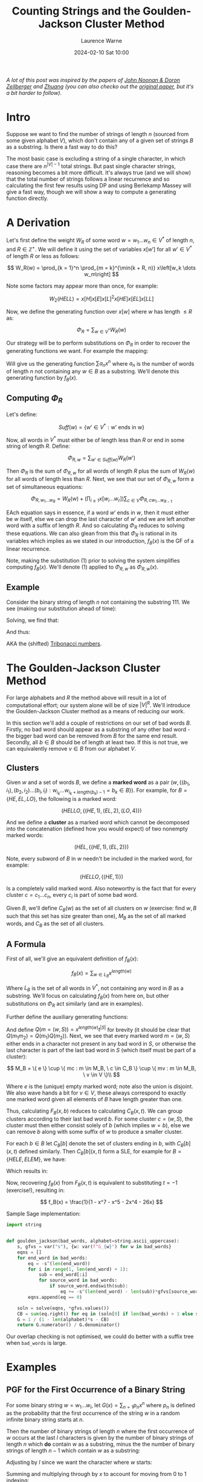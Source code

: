 #+TITLE: Counting Strings and the Goulden-Jackson Cluster Method
#+LAYOUT: post
#+DESCRIPTION: Counting Strings and the Goulden-Jackson Cluster Method
#+CATEGORIES: maths combinatorics
#+bibliography: goulden-jackson.bib
#+AUTHOR: Laurence Warne
#+DATE: 2024-02-10 Sat 10:00

/A lot of this post was inspired by the papers of [[https://sites.math.rutgers.edu/~zeilberg/mamarim/mamarimPDF/gj.pdf][John Noonan & Doron Zeilberger]] and [[https://arxiv.org/pdf/1508.02793.pdf][Zhuang]] (you can also checko out the [[https://uwaterloo.ca/math/sites/default/files/uploads/documents/gjjlms1979.pdf][original paper]], but it's a bit harder to follow)/.

* Intro

Suppose we want to find the number of strings of length \( n \) (sourced from some given alphabet \( V \)), which don't contain any of a given set of strings \( B \) as a substring.  Is there a fast way to do this?

The most basic case is excluding a string of a single character, in which case there are \( n^{\left|V\right| - 1} \) total strings.  But past single character strings, reasoning becomes a bit more difficult.  It's always true (and we will show) that the total number of strings follows a linear recurrence and so calculating the first few results using DP and using Berlekamp Massey will give a fast way, though we will show a way to compute a generating function directly.

* A Derivation

Let's first define the weight \( W_R \) of some word \( w = w_1 \dots w_n  \in V^* \) of length \( n \), and \( R \in \mathbb{Z}^+  \).  We will define it using the set of variables \( x\left[w'\right] \) for all \( w' \in V^* \) of length \( R \) or less as follows:

\[
W_R(w) = \prod_{k = 1}^n \prod_{m = k}^{\min(k + R, n)} x\left[w_k \dots w_m\right]
\]

Note some factors may appear more than once, for example:

\[
W_2(HELL) = x\left[H\right]x\left[E\right]x\left[L\right]^2x\left[HE\right]x\left[EL\right]x\left[LL\right]
\]

Now, we define the generating function over \( x[w] \) where \( w \) has length \( \le R \) as:

\[
\Phi_R = \sum_{w \in V^*} W_R(w)
\]

Our strategy will be to perform substitutions on \( \Phi_R \) in order to recover the generating functions we want.  For example the mapping:

\begin{equation}
x[w] \mapsto \left\{
    \begin{array}{ll}
        0, & \text{if } w \in B \text{, e.g. w is a string we want to exclude}\\
        x, & \text{if } w \text{ is a single character string}\\
        1, & \text{otherwise}
    \end{array}\right.
\end{equation}

Will give us the generating function \( \sum a_n x^n \) where \( a_n \) is the number of words of length \( n \) not containing any \( w \in B \) as a substring.  We'll denote this generating function by \( f_B(x) \).

** Computing \( \Phi_R \)

Let's define:

\[
Suff(w) = \{ w' \in V^* : \text{w' ends in w} \}
\]

Now, all words in \( V^* \) must either be of length less than \( R \) or end in some string of length \( R \).  Define:

\[
\Phi_{R, w} = \sum_{w' \in Suff(w)} W_R(w')
\]

Then \( \Phi_R \) is the sum of \( \Phi_{R, w} \) for all words of length \( R \) plus the sum of \( W_R(w) \) for all words of length less than \( R \).  Next, we see that our set of \( \Phi_{R, w} \) form a set of simultaneous equations:

\[
 \Phi_{R, w_1 \dots w_R} = W_R(w) + \left(\prod_{i \ge 1} x\left[w_i \dots w_r \right] \right) \sum_{c \in V} \Phi_{R, cw_1 \dots w_{R - 1}}
\]

EAch equation says in essence, if a word \( w' \) ends in \( w \), then it must either be \( w \) itself, else we can drop the last character of \( w' \) and we are left another word with a suffix of length \( R \).  And so calculating \( \Phi_R \) reduces to solving these equations.  We can also glean from this that \( \Phi_R \) is rational in its variables which implies as we stated in our introduction, \( f_B(x) \) is the GF of a linear recurrence.

Note, making the substitution (1) prior to solving the system simplifies computing \( f_B(x) \).  We'll denote (1) applied to \( \Phi_{R, w} \) as \( \Phi_{R, w}(x) \).

** Example

Consider the binary string of length \( n \) not containing the substring \( 111 \).  We see (making our substitution ahead of time):

\begin{align*}
\Phi_{3, 000}(x) &= x^3 + x \left(\Phi_{3, 100}(x) + \Phi_{3, 000}(x) \right)\\
\Phi_{3, 001}(x) &= x^3 + x \left(\Phi_{3, 100}(x) + \Phi_{3, 000}(x) \right)\\
\Phi_{3, 010}(x) &= x^3 + x \left(\Phi_{3, 101}(x) + \Phi_{3, 001}(x) \right)\\
\Phi_{3, 011}(x) &= x^3 + x \left(\Phi_{3, 101}(x) + \Phi_{3, 001}(x) \right)\\
\Phi_{3, 100}(x) &= x^3 + x \left(\Phi_{3, 110}(x) + \Phi_{3, 010}(x) \right)\\
\Phi_{3, 101}(x) &= x^3 + x \left(\Phi_{3, 110}(x) + \Phi_{3, 010}(x) \right)\\
\Phi_{3, 110}(x) &= x^3 + x \left(\Phi_{3, 111}(x) + \Phi_{3, 011}(x) \right)\\
\Phi_{3, 111}(x) &= x \left(\Phi_{3, 111}(x) + \Phi_{3, 011}(x) \right)\\
\end{align*}

Solving, we find that:

\begin{align*}
\Phi_{3, 000}(x) &= \Phi_{3, 001}(x) = \Phi_{3, 010}(x) = \Phi_{3, 011}(x) = -\frac{x^5 + x^4 + x^3}{x^3 + x^2 + x - 1}\\
\Phi_{3, 100}(x) &= \Phi_{3, 101}(x) = \Phi_{3, 110}(x) = -\frac{x^4 + x^3}{x^3 + x^2 + x - 1}\\
\Phi_{3, 111}(x) &= 0
\end{align*}

And thus:

\begin{align*}
f_{\{111\}}(x) &= 1 + 2x + 4x^2 + \frac{4x^5 + 6x^4 + 7x^3}{1 - x^3 - x^2 - x}\\
     &= \frac{x^2 + x + 1}{1 - x^3 - x^2 - x}\\
\end{align*}

AKA the (shifted) [[https://oeis.org/A000073][Tribonacci numbers]].

* The Goulden-Jackson Cluster Method

For large alphabets and \( R \) the method above will result in a lot of computational effort; our system alone will be of size \( \left|V\right|^R \).  We'll introduce the Goulden-Jackson Cluster method as a means of reducing our work.

In this section we'll add a couple of restrictions on our set of bad words \( B \).  Firstly, no bad word should appear as a substring of any other bad word - the bigger bad word can be removed from \( B \) for the same end result.  Secondly, all \( b \in B \) should be of length at least two.  If this is not true, we can equivalently remove \( v \in B \) from our alphabet \( V \).

** Clusters
Given \( w \) and a set of words \( B \), we define a *marked word* as a pair \( (w, \{ (b_1, i_1), (b_2, i_2) \dots (b_l, i_l) : w_{i_k} \dots w_{i_k + length(b_k) - 1} = b_k \in B \}) \).  For example, for \( B = \{HE, EL, LO \} \), the following is a marked word:

\[
(HELLO, \{ (HE, 1), (EL, 2), (LO, 4) \})
\]

And we define a *cluster* as a marked word which cannot be decomposed into the concatenation (defined how you would expect) of two nonempty marked words:

\[
(HEL, \{ (HE, 1), (EL, 2) \})
\]

Note, every subword of \( B \) in \( w \) needn't be included in the marked word, for example:

\[
(HELLO, \{ (HE, 1) \})
\]

Is a completely valid marked word.  Also noteworthy is the fact that for every cluster \( c = c_1 \dots c_n \), every \( c_i \) is part of some bad word.

Given \( B \), we'll define \( C_B(w) \) as the set of all clusters on \( w \) (exercise: find \( w, B \) such that this set has size greater than one), \( M_B \) as the set of all marked words, and \( C_B \) as the set of all clusters.

** A Formula

First of all, we'll give an equivalent definition of \( f_B(x) \):

\[
f_B(x) = \sum_{w \in L_B} x^{length(w)}
\]

Where \( L_B \) is the set of all words in \( V^* \), not containing any word in \( B \) as a substring.  We'll focus on calculating \( f_B(x) \) from here on, but other substitutions on \( \Phi_R \) act similarly (and are in examples).

Further define the auxiliary generating functions:

\begin{align*}
F_B(x, t) &= \sum_{(w, S) = m \in M_B} x^{length(w)} t^{\left|S\right|}\\
C_B(x, t) &= \sum_{(w, S) = c \in C_B} x^{length(w)} t^{\left|S\right|}
\end{align*}

And define \( Q(m = (w, S)) = x^{length(w)}t^{\left|S\right|} \) for brevity (it should be clear that \( Q(m_1m_2) = Q(m_1)Q(m_2) \)).  Next, we see that every marked word \( m = (w, S) \) either ends in a character not present in any bad word in \( S \), or otherwise the last character is part of the last bad word in \( S \) (which itself must be part of a cluster):

\[
 M_B = \{ e \} \cup \{ mc : m \in M_B, \ c \in C_B \} \cup \{ mv : m \in M_B, \ v \in V \}\\
\]
 \begin{align*}
\Rightarrow F_B(x, t) &= 1 + \sum_{m \in M_B} \sum_{c \in C_B} Q(mc) + \sum_{m \in M_B} \sum_{v \in V} Q(mv)\\
                      &= 1 + \sum_{m \in M_B} \sum_{c \in C_B} Q(m)Q(c) + \sum_{m \in M_B} \sum_{v \in V} Q(m)Q(v)\\
                      &= 1 + F_B(x, t)C_B(x, t) + \left|V\right|x \left(F_B(x, t)\right)\\
                      &= \frac{1}{1 - \left|V\right|x - C_B(x, t)}
 \end{align*}

 Where \( e \) is the (unique) empty marked word; note also the union is disjoint.  We also wave hands a bit for \( v \in V \), these always correspond to exactly one marked word given all elements of \( B \) have length greater than one.

 Thus, calculating \( F_B(x, b) \) reduces to calculating \( C_B(x, t) \).  We can group clusters according to their last bad word \( b \).  For some cluster \( c = (w, S) \), the cluster must then either consist solely of \( b \) (which implies \( w = b \)), else we can remove \( b \) along with some suffix of \( w \) to produce a smaller cluster.

 For each \( b \in B \) let \( C_B[b] \) denote the set of clusters ending in \( b \), with \( C_B[b](x, t) \) defined similarly.  Then \( C_B[b](x, t) \) form a SLE, for example for \( B = \{HELE, ELEM\} \), we have:

\begin{align*}
C_B[ELEM](x, t) &= C_B[HELE](x, t)xt + C_B[HELE](x, t)x^3t + x^4t\\
C_B[HELE](x, t) &= x^4t
\end{align*}

Which results in:

\begin{align*}
C_B(x, t) &= x^4t + x^4t(xt + x^3t + 1)\\
F_B(x, t) &= \frac{1}{(1 - 26x) - (x^4t + x^4t(xt + x^3t + 1))}
\end{align*}

Now, recovering \( f_B(x) \) from \( F_B(x, t) \) is equivalent to substituting \( t = -1 \) (exercise!), resulting in:

\[
f_B(x) = \frac{1}{1 - x^7 - x^5 - 2x^4 - 26x}
\]

Sample Sage implementation:

#+begin_src python
import string


def goulden_jackson(bad_words, alphabet=string.ascii_uppercase):
    s, gfvs = var("s"), {w: var(f"G_{w}") for w in bad_words}
    eqns = []
    for end_word in bad_words:
        eq = -s^(len(end_word))
        for i in range(1, len(end_word) + 1):
            sub = end_word[:i]
            for source_word in bad_words:
                if source_word.endswith(sub):
                    eq += -s^(len(end_word) - len(sub))*gfvs[source_word]
        eqns.append(eq == 0)

    soln = solve(eqns, *gfvs.values())
    CB = sum(eq.right() for eq in (soln[0] if len(bad_words) > 1 else soln))
    G = 1 / (1 - len(alphabet)*s - CB)
    return G.numerator() / G.denominator()
#+end_src

Our overlap checking is not optimised, we could do better with a suffix tree when ~bad_words~ is large.

* Examples

** PGF for the First Occurrence of a Binary String

For some binary string \( w = w_1 \dots w_l \), let \( G(x) = \sum_{n = 1} p_n x^n \) where \( p_n \) is defined as the probability that the first occurrence of the string \( w \) in a random infinite binary string starts at \( n \).

Then the number of binary strings of length \( n \) where the first occurrence of \( w \) occurs at the last \( l \) characters is given by the number of binary strings of length \( n \) which *do* contain \( w \) as a substring, minus the the number of binary strings of length \( n - 1 \) which contain \( w \) as a substring:

\begin{align*}
(2^n - \left[x^n\right]f_{\{w\}}(x)) - (2^{n - 1} - \left[x^{n - 1}\right]f_{\{w\}}(x))
\end{align*}

Adjusting by \( l \) since we want the character where \( w \) starts:

\begin{align*}
p_n = \frac{(2^{n + l} - \left[x^{n + l}\right]f_{\{w\}}(x)) - (2^{n + l - 1} - \left[x^{n + l - 1}\right]f_{\{w\}}(x))}{2^{n + l - 1}}
\end{align*}

Summing and multiplying through by \( x \) to account for moving from \( 0 \) to \( 1 \) indexing:

\begin{align*}
G(x) &= 2x(1 - x)\frac{\frac{1}{1 - 2x} - f_{\{w\}}(x)}{2^lx^l}\bigg\rvert_{x=\frac{x}{2}}\\
     &= x\left(1 - \frac{x}{2}\right)\frac{\frac{1}{1 - x} - f_{\{w\}}(\frac{x}{2})}{x^l}
\end{align*}

** A Weighted Penney's Game

Consider a game between two players which consists of tosses of an unfair coin (say heads = \( p \)).  Player 1 records a single win if the result is heads, and player 2 similarly for tails.  A player wins the game if they reach \( k \) consecutive wins.  What is the probability player 1 wins?

We will first calculate the number of strings of length \( n \) containing a given string \( w_1 \), and /not/ containing a second string \( w_2 \) (denote this criteria \( C_1 \)).  This corresponds to a sequence of tosses containing \( k \) \( H \)s in a row, but not \( k \) \( T \)s.  Then we see how this allows us to calculate number of strings of length \( n \) containing a given string \( w_1 \) only as a suffix, and not containing a second string \( w_2 \) (\( C_2 \)), which will give us our result.

Let \( S_n \) consist of the set of strings satisfying \( C_1 \).  Then if \( V_n \) is the set of strings of length \( n \) not containing \( w_2 \), and \( U_n \) is the set of strings of length \( n \) not containing \( w_1 \) or \( w_2 \), what is \( W_n = V_n - U_n \)?

We'll show by the classic subset argument \( W_n = S_n \).  Suppose \( w \) is a target string, e.g. it contains \( w_1 \) and not \( w_2 \).  Then \( w \in V_n \) since it doesn't contain \( w_2 \), and also \( w \not \in U_n \) since it contains \( w_1 \), which implies \( S_n \subseteq W_n \).  Similarly, if \( w \in V_n\) then \( w \) does not contain \( w_2 \), and \( w \not \in U_n \) implies \( w \) must contain \( w_1 \) since we now it doesn't contain \( w_2 \); thus \( W_n \subseteq S_n \).

Since \( U_n \subseteq V_n \) we must have:

\[
\left|S_n\right| = \left|V_n\right| - \left|U_n\right|
\]

For brevity let \( x_n = \left|X_n\right| \). Since \( v_n, u_n \) are just substring exclusion problems, we can use our methods to calculate \( s_n \).  But now how do we calculate the number of substrings of length \( n \) which don't contain \( w_2 \), and contain \( w_1 \) only as a suffix?  Like in the previous example, we may be tempted to say "subtract \( 2s_{n - 1} \) from \( s_n \) to account for adding \( H \) or \( T \) to any \( w \in S_{n - 1} \)", but this is not correct since appending \( T \) to \( w \in S_{n - 1} \) may result in a string ending in \( k\  T\)s.

Let \( S(x, y) = \sum_{n, m} s_{n, m} x^ny^m \) where \( s_{n, m} \) is the number of strings with \( n \) \( H \)s and \( m \) \( T \)s satisfying \( C_1 \) (we know this one).  Further let \( T(x, y) = \sum_{n, m} t_{n, m} x^ny^m \) where \( t_{n,m} \) is as like \( s_{n, m} \), but with added condition that the string ends in \( T \); and let Further let \( K(x, y) = \sum_{n, m} k_{n, m} x^ny^m \) where \( k_{n,m} \) is as like \( s_{n, m} \), but with added condition that the string ends in \( k - 1 \) lots of \( T \)s.  Then the following holds:

\begin{align*}
T(x, y) &= yS(x, y) - yK(x, y)\\
K(x, y) &= y^4S(x, y) - y^4T(x, y)\\
P(x, y) &= (1 - x - y)S(x, y) + K(x, y)
\end{align*}

Where \( P(x, y) \) is the generating function we want (e.g. satisfying \( C_2 \)), which results in the following:

\[
P(x, y) = \left(1 - x - y + y \frac{y^{k - 1} - y^k}{1 - y^k}\right)S(x, y)
\]

Now the probability of player 1 winning is just \( P(p, (1 - p)) \).

* Links

- https://uwaterloo.ca/math/sites/default/files/uploads/documents/gjjlms1979.pdf (original paper)
- https://sites.math.rutgers.edu/~zeilberg/mamarim/mamarimPDF/gj.pdf
- https://arxiv.org/pdf/1508.02793.pdf
- https://en.wikipedia.org/wiki/Penney%27s_game
